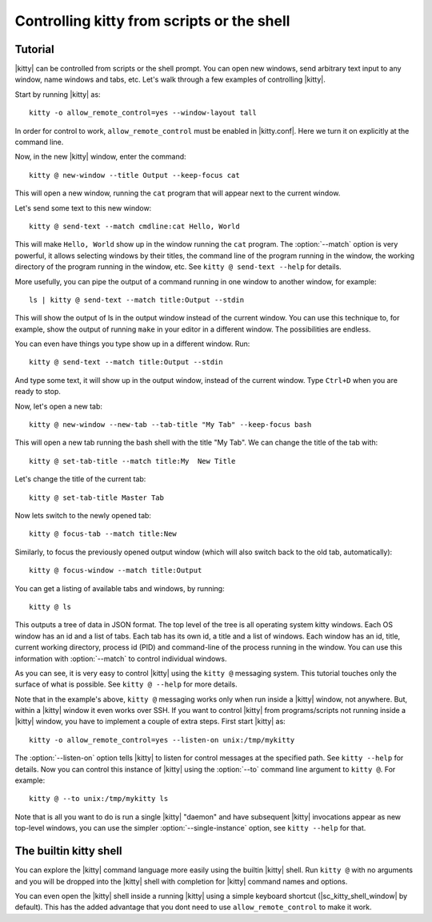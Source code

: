 Controlling kitty from scripts or the shell
==============================================

.. highlight:: sh

Tutorial
----------

|kitty| can be controlled from scripts or the shell prompt. You can open new
windows, send arbitrary text input to any window, name windows and tabs, etc.
Let's walk through a few examples of controlling |kitty|.

Start by running |kitty| as::

    kitty -o allow_remote_control=yes --window-layout tall

In order for control to work, ``allow_remote_control`` must be enabled in
|kitty.conf|. Here we turn it on explicitly at the command line.

Now, in the new |kitty| window, enter the command::

    kitty @ new-window --title Output --keep-focus cat

This will open a new window, running the ``cat`` program that will appear next
to the current window.

Let's send some text to this new window::

    kitty @ send-text --match cmdline:cat Hello, World

This will make ``Hello, World`` show up in the window running the ``cat`` program.
The :option:`--match` option is very powerful, it allows selecting windows by their
titles, the command line of the program running in the window, the working
directory of the program running in the window, etc.  See ``kitty @ send-text
--help`` for details.

More usefully, you can pipe the output of a command running in one window to
another window, for example::

    ls | kitty @ send-text --match title:Output --stdin

This will show the output of ls in the output window instead of the current
window. You can use this technique to, for example, show the output of running
``make`` in your editor in a different window. The possibilities are endless.

You can even have things you type show up in a different window. Run::

    kitty @ send-text --match title:Output --stdin

And type some text, it will show up in the output window, instead of the current
window. Type ``Ctrl+D`` when you are ready to stop.

Now, let's open a new tab::

   kitty @ new-window --new-tab --tab-title "My Tab" --keep-focus bash

This will open a new tab running the bash shell with the title "My Tab".
We can change the title of the tab with::

   kitty @ set-tab-title --match title:My  New Title

Let's change the title of the current tab::

   kitty @ set-tab-title Master Tab

Now lets switch to the newly opened tab::

   kitty @ focus-tab --match title:New

Similarly, to focus the previously opened output window (which will also switch
back to the old tab, automatically)::

   kitty @ focus-window --match title:Output

You can get a listing of available tabs and windows, by running::

   kitty @ ls

This outputs a tree of data in JSON format. The top level of the tree is all
operating system kitty windows. Each OS window has an id and a list of tabs.
Each tab has its own id, a title and a list of windows. Each window has an id,
title, current working directory, process id (PID) and command-line of the
process running in the window. You can use this information with :option:`--match`
to control individual windows.

As you can see, it is very easy to control |kitty| using the
``kitty @`` messaging system. This tutorial touches only the
surface of what is possible. See ``kitty @ --help`` for more details.

Note that in the example's above, ``kitty @`` messaging works only when run inside a |kitty| window,
not anywhere. But, within a |kitty| window it even works over SSH. If you want to control
|kitty| from programs/scripts not running inside a |kitty| window, you have to implement a couple of
extra steps. First start |kitty| as::

    kitty -o allow_remote_control=yes --listen-on unix:/tmp/mykitty

The :option:`--listen-on` option tells |kitty| to listen for control messages at the
specified path. See ``kitty --help`` for details. Now you can control this
instance of |kitty| using the :option:`--to` command line argument to ``kitty @``. For example::

    kitty @ --to unix:/tmp/mykitty ls


Note that is all you want to do is run a single |kitty| "daemon" and have subsequent
|kitty| invocations appear as new top-level windows, you can use the simpler :option:`--single-instance`
option, see ``kitty --help`` for that.

The builtin kitty shell
--------------------------

You can explore the |kitty| command language more easily using the builtin |kitty|
shell. Run ``kitty @`` with no arguments and you will be dropped into the |kitty|
shell with completion for |kitty| command names and options.

You can even open the |kitty| shell inside a running |kitty| using a simple
keyboard shortcut (|sc_kitty_shell_window| by default). This has the added
advantage that you dont need to use ``allow_remote_control`` to make it work.
